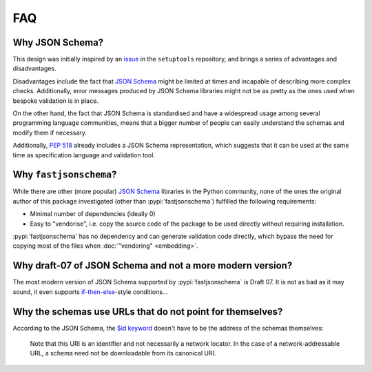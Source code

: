 ===
FAQ
===


Why JSON Schema?
================

This design was initially inspired by an issue_ in the ``setuptools`` repository,
and brings a series of advantages and disadvantages.

Disadvantages include the fact that `JSON Schema`_ might be limited at times and
incapable of describing more complex checks. Additionally, error messages
produced by JSON Schema libraries might not be as pretty as the ones used
when bespoke validation is in place.

On the other hand, the fact that JSON Schema is standardised and have a
widespread usage among several programming language communities, means that a
bigger number of people can easily understand the schemas and modify them if
necessary.

Additionally, :pep:`518` already includes a JSON Schema representation, which
suggests that it can be used at the same time as specification language and
validation tool.


Why ``fastjsonschema``?
=======================

While there are other (more popular) `JSON Schema`_ libraries in the Python
community, none of the ones the original author of this package investigated
(other than :pypi:`fastjsonschema`) fulfilled the following requirements:

- Minimal number of dependencies (ideally 0)
- Easy to "vendorise", i.e. copy the source code of the package to be used
  directly without requiring installation.

:pypi:`fastjsonschema` has no dependency and can generate validation code directly,
which bypass the need for copying most of the files when :doc:`"vendoring"
<embedding>`.


Why draft-07 of JSON Schema and not a more modern version?
==========================================================

The most modern version of JSON Schema supported by :pypi:`fastjsonschema` is Draft 07.
It is not as bad as it may sound, it even supports `if-then-else`_-style conditions…


Why the schemas use URLs that do not point for themselves?
==========================================================

According to the JSON Schema, the `$id keyword`_ doesn't have to be the address
of the schemas themselves:

    Note that this URI is an identifier and not necessarily a network locator.
    In the case of a network-addressable URL, a schema need not be downloadable
    from its canonical URI.


.. _if-then-else: https://json-schema.org/understanding-json-schema/reference/conditionals.html
.. _issue: https://github.com/pypa/setuptools/issues/2671
.. _JSON Schema: https://json-schema.org/
.. _$id keyword: https://json-schema.org/draft/2020-12/json-schema-core.html#rfc.section.8.2.1
